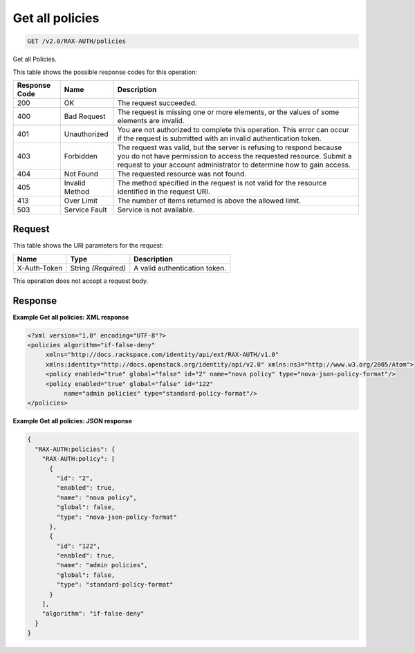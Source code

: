
.. THIS OUTPUT IS GENERATED FROM THE WADL. DO NOT EDIT.

.. _get-get-all-policies-v2.0-rax-auth-policies:

Get all policies
^^^^^^^^^^^^^^^^^^^^^^^^^^^^^^^^^^^^^^^^^^^^^^^^^^^^^^^^^^^^^^^^^^^^^^^^^^^^^^^^

.. code::

    GET /v2.0/RAX-AUTH/policies

Get all Policies. 



This table shows the possible response codes for this operation:


+--------------------------+-------------------------+-------------------------+
|Response Code             |Name                     |Description              |
+==========================+=========================+=========================+
|200                       |OK                       |The request succeeded.   |
+--------------------------+-------------------------+-------------------------+
|400                       |Bad Request              |The request is missing   |
|                          |                         |one or more elements, or |
|                          |                         |the values of some       |
|                          |                         |elements are invalid.    |
+--------------------------+-------------------------+-------------------------+
|401                       |Unauthorized             |You are not authorized   |
|                          |                         |to complete this         |
|                          |                         |operation. This error    |
|                          |                         |can occur if the request |
|                          |                         |is submitted with an     |
|                          |                         |invalid authentication   |
|                          |                         |token.                   |
+--------------------------+-------------------------+-------------------------+
|403                       |Forbidden                |The request was valid,   |
|                          |                         |but the server is        |
|                          |                         |refusing to respond      |
|                          |                         |because you do not have  |
|                          |                         |permission to access the |
|                          |                         |requested resource.      |
|                          |                         |Submit a request to your |
|                          |                         |account administrator to |
|                          |                         |determine how to gain    |
|                          |                         |access.                  |
+--------------------------+-------------------------+-------------------------+
|404                       |Not Found                |The requested resource   |
|                          |                         |was not found.           |
+--------------------------+-------------------------+-------------------------+
|405                       |Invalid Method           |The method specified in  |
|                          |                         |the request is not valid |
|                          |                         |for the resource         |
|                          |                         |identified in the        |
|                          |                         |request URI.             |
+--------------------------+-------------------------+-------------------------+
|413                       |Over Limit               |The number of items      |
|                          |                         |returned is above the    |
|                          |                         |allowed limit.           |
+--------------------------+-------------------------+-------------------------+
|503                       |Service Fault            |Service is not available.|
+--------------------------+-------------------------+-------------------------+


Request
""""""""""""""""




This table shows the URI parameters for the request:

+--------------------------+-------------------------+-------------------------+
|Name                      |Type                     |Description              |
+==========================+=========================+=========================+
|X-Auth-Token              |String *(Required)*      |A valid authentication   |
|                          |                         |token.                   |
+--------------------------+-------------------------+-------------------------+





This operation does not accept a request body.




Response
""""""""""""""""










**Example Get all policies: XML response**


.. code::

   <?xml version="1.0" encoding="UTF-8"?>
   <policies algorithm="if-false-deny"
        xmlns="http://docs.rackspace.com/identity/api/ext/RAX-AUTH/v1.0"
        xmlns:identity="http://docs.openstack.org/identity/api/v2.0" xmlns:ns3="http://www.w3.org/2005/Atom">
        <policy enabled="true" global="false" id="2" name="nova policy" type="nova-json-policy-format"/>
        <policy enabled="true" global="false" id="122"
             name="admin policies" type="standard-policy-format"/>
   </policies>
   





**Example Get all policies: JSON response**


.. code::

   {
     "RAX-AUTH:policies": {
       "RAX-AUTH:policy": [
         {
           "id": "2",
           "enabled": true,
           "name": "nova policy",
           "global": false,
           "type": "nova-json-policy-format"
         },
         {
           "id": "122",
           "enabled": true,
           "name": "admin policies",
           "global": false,
           "type": "standard-policy-format"
         }
       ],
       "algorithm": "if-false-deny"
     }
   }




